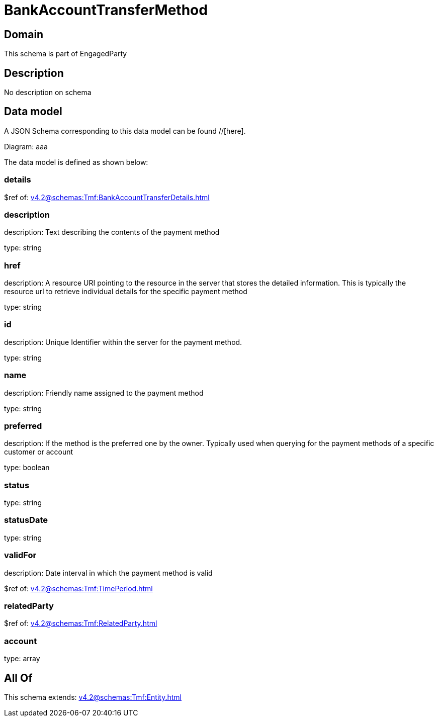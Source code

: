 = BankAccountTransferMethod

[#domain]
== Domain

This schema is part of EngagedParty

[#description]
== Description
No description on schema


[#data_model]
== Data model

A JSON Schema corresponding to this data model can be found //[here].

Diagram:
aaa

The data model is defined as shown below:


=== details
$ref of: xref:v4.2@schemas:Tmf:BankAccountTransferDetails.adoc[]


=== description
description: Text describing the contents of the payment method

type: string


=== href
description: A resource URI pointing to the resource in the server that stores the detailed information. This is typically the resource url to retrieve individual details for the specific payment method

type: string


=== id
description: Unique Identifier within the server for the payment method.

type: string


=== name
description: Friendly name assigned to the payment method

type: string


=== preferred
description: If the method is the preferred one by the owner. Typically used when querying for the payment methods of a specific customer or account

type: boolean


=== status
type: string


=== statusDate
type: string


=== validFor
description: Date interval in which the payment method is valid

$ref of: xref:v4.2@schemas:Tmf:TimePeriod.adoc[]


=== relatedParty
$ref of: xref:v4.2@schemas:Tmf:RelatedParty.adoc[]


=== account
type: array


[#all_of]
== All Of

This schema extends: xref:v4.2@schemas:Tmf:Entity.adoc[]
